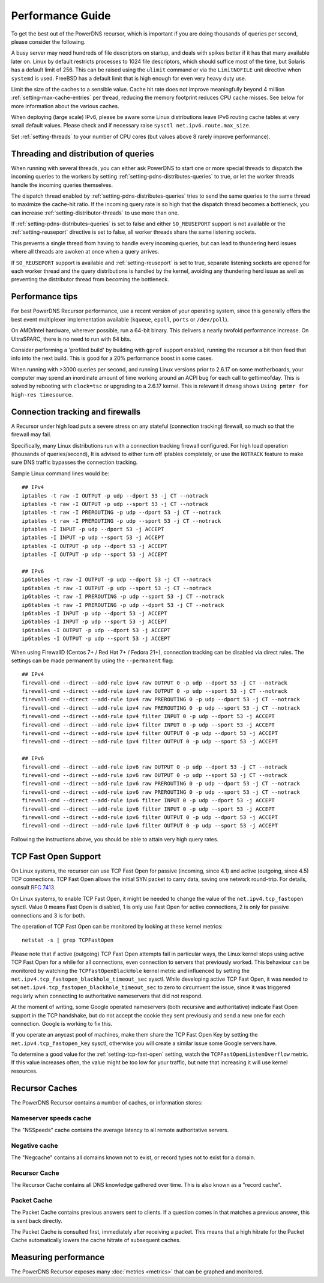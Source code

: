 Performance Guide
=================

To get the best out of the PowerDNS recursor, which is important if you are doing thousands of queries per second, please consider the following.

A busy server may need hundreds of file descriptors on startup, and deals with spikes better if it has that many available later on.
Linux by default restricts processes to 1024 file descriptors, which should suffice most of the time, but Solaris has a default limit of 256.
This can be raised using the ``ulimit`` command or via the ``LimitNOFILE`` unit directive when ``systemd`` is used.
FreeBSD has a default limit that is high enough for even very heavy duty use.

Limit the size of the caches to a sensible value.
Cache hit rate does not improve meaningfully beyond 4 million :ref:`setting-max-cache-entries` per thread, reducing the memory footprint reduces CPU cache misses.
See below for more information about the various caches.

When deploying (large scale) IPv6, please be aware some Linux distributions leave IPv6 routing cache tables at very small default values.
Please check and if necessary raise ``sysctl net.ipv6.route.max_size``.

Set :ref:`setting-threads` to your number of CPU cores (but values above 8 rarely improve performance). 

Threading and distribution of queries
-------------------------------------

When running with several threads, you can either ask PowerDNS to start one or more special threads to dispatch the incoming queries to the workers by setting :ref:`setting-pdns-distributes-queries` to true, or let the worker threads handle the incoming queries themselves.

The dispatch thread enabled by :ref:`setting-pdns-distributes-queries` tries to send the same queries to the same thread to maximize the cache-hit ratio.
If the incoming query rate is so high that the dispatch thread becomes a bottleneck, you can increase :ref:`setting-distributor-threads` to use more than one.

If :ref:`setting-pdns-distributes-queries` is set to false and either ``SO_REUSEPORT`` support is not available or the :ref:`setting-reuseport` directive is set to false, all worker threads share the same listening sockets.

This prevents a single thread from having to handle every incoming queries, but can lead to thundering herd issues where all threads are awoken at once when a query arrives.

If ``SO_REUSEPORT`` support is available and :ref:`setting-reuseport` is set to true, separate listening sockets are opened for each worker thread and the query distributions is handled by the kernel, avoiding any thundering herd issue as well as preventing the distributor thread from becoming the bottleneck.

.. versionadded:: 4.1.0
   The :ref:`setting-cpu-map` parameter can be used to pin worker threads to specific CPUs, in order to keep caches as warm as possible and optimize memory access on NUMA systems.

.. versionadded:: 4.2.0
   The :ref:`setting-distributor-threads` parameter can be used to run more than one distributor thread.

Performance tips
----------------

For best PowerDNS Recursor performance, use a recent version of your operating system, since this generally offers the best event multiplexer implementation available (``kqueue``, ``epoll``,  ``ports`` or ``/dev/poll``).

On AMD/Intel hardware, wherever possible, run a 64-bit binary. This delivers a nearly twofold performance increase.
On UltraSPARC, there is no need to run with 64 bits.

Consider performing a 'profiled build' by building with ``gprof`` support enabled, running the recursor a bit then feed that info into the next build.
This is good for a 20% performance boost in some cases.

When running with >3000 queries per second, and running Linux versions prior to 2.6.17 on some motherboards, your computer may spend an inordinate amount of time working around an ACPI bug for each call to gettimeofday.
This is solved by rebooting with ``clock=tsc`` or upgrading to a 2.6.17 kernel.
This is relevant if dmesg shows ``Using pmtmr for high-res timesource``.

Connection tracking and firewalls
---------------------------------

A Recursor under high load puts a severe stress on any stateful (connection tracking) firewall, so much so that the firewall may fail.

Specifically, many Linux distributions run with a connection tracking firewall configured.
For high load operation (thousands of queries/second), It is advised to either turn off iptables completely, or use the ``NOTRACK`` feature to make sure DNS traffic bypasses the connection tracking.

Sample Linux command lines would be::

    ## IPv4
    iptables -t raw -I OUTPUT -p udp --dport 53 -j CT --notrack
    iptables -t raw -I OUTPUT -p udp --sport 53 -j CT --notrack
    iptables -t raw -I PREROUTING -p udp --dport 53 -j CT --notrack
    iptables -t raw -I PREROUTING -p udp --sport 53 -j CT --notrack
    iptables -I INPUT -p udp --dport 53 -j ACCEPT
    iptables -I INPUT -p udp --sport 53 -j ACCEPT
    iptables -I OUTPUT -p udp --dport 53 -j ACCEPT
    iptables -I OUTPUT -p udp --sport 53 -j ACCEPT

    ## IPv6
    ip6tables -t raw -I OUTPUT -p udp --dport 53 -j CT --notrack
    ip6tables -t raw -I OUTPUT -p udp --sport 53 -j CT --notrack
    ip6tables -t raw -I PREROUTING -p udp --sport 53 -j CT --notrack
    ip6tables -t raw -I PREROUTING -p udp --dport 53 -j CT --notrack
    ip6tables -I INPUT -p udp --dport 53 -j ACCEPT
    ip6tables -I INPUT -p udp --sport 53 -j ACCEPT
    ip6tables -I OUTPUT -p udp --dport 53 -j ACCEPT
    ip6tables -I OUTPUT -p udp --sport 53 -j ACCEPT

When using FirewallD (Centos 7+ / Red Hat 7+ / Fedora 21+), connection tracking can be disabled via direct rules.
The settings can be made permanent by using the ``--permanent`` flag::

    ## IPv4
    firewall-cmd --direct --add-rule ipv4 raw OUTPUT 0 -p udp --dport 53 -j CT --notrack
    firewall-cmd --direct --add-rule ipv4 raw OUTPUT 0 -p udp --sport 53 -j CT --notrack
    firewall-cmd --direct --add-rule ipv4 raw PREROUTING 0 -p udp --dport 53 -j CT --notrack
    firewall-cmd --direct --add-rule ipv4 raw PREROUTING 0 -p udp --sport 53 -j CT --notrack
    firewall-cmd --direct --add-rule ipv4 filter INPUT 0 -p udp --dport 53 -j ACCEPT
    firewall-cmd --direct --add-rule ipv4 filter INPUT 0 -p udp --sport 53 -j ACCEPT
    firewall-cmd --direct --add-rule ipv4 filter OUTPUT 0 -p udp --dport 53 -j ACCEPT
    firewall-cmd --direct --add-rule ipv4 filter OUTPUT 0 -p udp --sport 53 -j ACCEPT

    ## IPv6
    firewall-cmd --direct --add-rule ipv6 raw OUTPUT 0 -p udp --dport 53 -j CT --notrack
    firewall-cmd --direct --add-rule ipv6 raw OUTPUT 0 -p udp --sport 53 -j CT --notrack
    firewall-cmd --direct --add-rule ipv6 raw PREROUTING 0 -p udp --dport 53 -j CT --notrack
    firewall-cmd --direct --add-rule ipv6 raw PREROUTING 0 -p udp --sport 53 -j CT --notrack
    firewall-cmd --direct --add-rule ipv6 filter INPUT 0 -p udp --dport 53 -j ACCEPT
    firewall-cmd --direct --add-rule ipv6 filter INPUT 0 -p udp --sport 53 -j ACCEPT
    firewall-cmd --direct --add-rule ipv6 filter OUTPUT 0 -p udp --dport 53 -j ACCEPT
    firewall-cmd --direct --add-rule ipv6 filter OUTPUT 0 -p udp --sport 53 -j ACCEPT

Following the instructions above, you should be able to attain very high query rates.

.. _tcp-fast-open-support:

TCP Fast Open Support
---------------------
On Linux systems, the recursor can use TCP Fast Open for passive (incoming, since 4.1) and active (outgoing, since 4.5) TCP connections.
TCP Fast Open allows the initial SYN packet to carry data, saving one network round-trip.
For details, consult :rfc:`7413`.

On Linux systems, to enable TCP Fast Open, it might be needed to change the value of the ``net.ipv4.tcp_fastopen`` sysctl.
Value 0 means Fast Open is disabled, 1 is only use Fast Open for active connections, 2 is only for passive connections and 3 is for both.

The operation of TCP Fast Open can be monitored by looking at these kernel metrics::

    netstat -s | grep TCPFastOpen

Please note that if active (outgoing) TCP Fast Open attempts fail in particular ways, the Linux kernel stops using active TCP Fast Open for a while for all connections, even connection to servers that previously worked.
This behaviour can be monitored by watching the ``TCPFastOpenBlackHole`` kernel metric and influenced by setting the ``net.ipv4.tcp_fastopen_blackhole_timeout_sec`` sysctl.
While developing active TCP Fast Open, it was needed to set ``net.ipv4.tcp_fastopen_blackhole_timeout_sec`` to zero to circumvent the issue, since it was triggered regularly when connecting to authoritative nameservers that did not respond.

At the moment of writing, some Google operated nameservers (both recursive and authoritative) indicate Fast Open support in the TCP handshake, but do not accept the cookie they sent previously and send a new one for each connection.
Google is working to fix this.

If you operate an anycast pool of machines, make them share the TCP Fast Open Key by setting the ``net.ipv4.tcp_fastopen_key`` sysctl, otherwise you will create a similar issue some Google servers have.

To determine a good value for the :ref:`setting-tcp-fast-open` setting, watch the ``TCPFastOpenListenOverflow`` metric.
If this value increases often, the value might be too low for your traffic, but note that increasing it will use kernel resources.


Recursor Caches
---------------

The PowerDNS Recursor contains a number of caches, or information stores:

Nameserver speeds cache
^^^^^^^^^^^^^^^^^^^^^^^

The "NSSpeeds" cache contains the average latency to all remote authoritative servers.

Negative cache
^^^^^^^^^^^^^^

The "Negcache" contains all domains known not to exist, or record types not to exist for a domain.

Recursor Cache
^^^^^^^^^^^^^^

The Recursor Cache contains all DNS knowledge gathered over time.
This is also known as a "record cache".

Packet Cache
^^^^^^^^^^^^

The Packet Cache contains previous answers sent to clients.
If a question comes in that matches a previous answer, this is sent back directly.

The Packet Cache is consulted first, immediately after receiving a packet.
This means that a high hitrate for the Packet Cache automatically lowers the cache hitrate of subsequent caches.

Measuring performance
---------------------

The PowerDNS Recursor exposes many :doc:`metrics <metrics>` that can be graphed and monitored.
